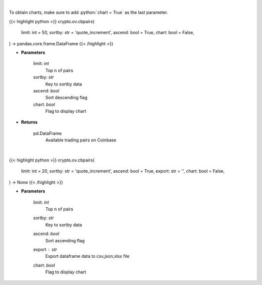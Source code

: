 .. role:: python(code)
    :language: python
    :class: highlight

|

To obtain charts, make sure to add :python:`chart = True` as the last parameter.

.. raw:: html

    <h3>
    > Getting data
    </h3>

{{< highlight python >}}
crypto.ov.cbpairs(
    limit: int = 50,
    sortby: str = 'quote_increment',
    ascend: bool = True,
    chart: bool = False,
) -> pandas.core.frame.DataFrame
{{< /highlight >}}

.. raw:: html

    <p>
    Get a list of available currency pairs for trading. [Source: Coinbase]

    base_min_size - min order size
    base_max_size - max order size
    min_market_funds -  min funds allowed in a market order.
    max_market_funds - max funds allowed in a market order.
    </p>

* **Parameters**

    limit: *int*
        Top n of pairs
    sortby: *str*
        Key to sortby data
    ascend: *bool*
        Sort descending flag
    chart: *bool*
       Flag to display chart


* **Returns**

    pd.DataFrame
        Available trading pairs on Coinbase

|

.. raw:: html

    <h3>
    > Getting charts
    </h3>

{{< highlight python >}}
crypto.ov.cbpairs(
    limit: int = 20,
    sortby: str = 'quote_increment',
    ascend: bool = True,
    export: str = '',
    chart: bool = False,
) -> None
{{< /highlight >}}

.. raw:: html

    <p>
    Displays a list of available currency pairs for trading. [Source: Coinbase]
    </p>

* **Parameters**

    limit: *int*
        Top n of pairs
    sortby: *str*
        Key to sortby data
    ascend: *bool*
        Sort ascending flag
    export : *str*
        Export dataframe data to csv,json,xlsx file
    chart: *bool*
       Flag to display chart

